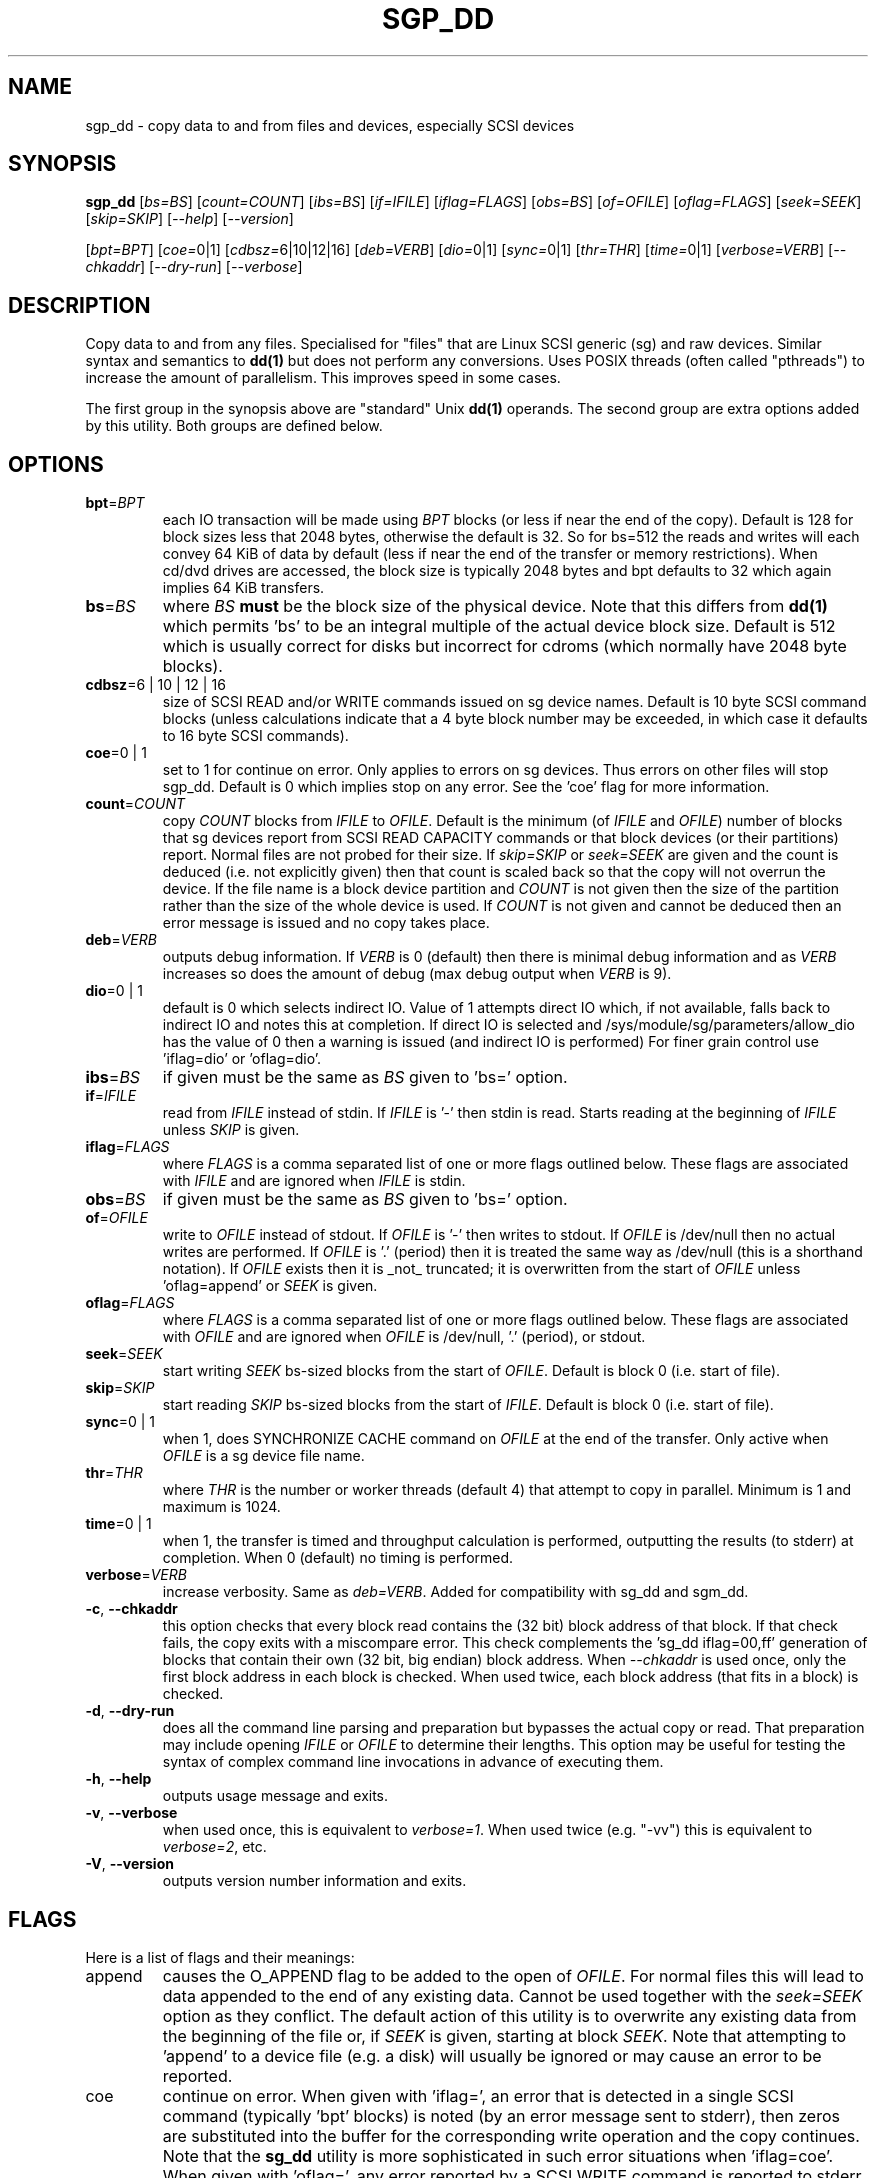 .TH SGP_DD "8" "August 2022" "sg3_utils\-1.47" SG3_UTILS
.SH NAME
sgp_dd \- copy data to and from files and devices, especially SCSI
devices
.SH SYNOPSIS
.B sgp_dd
[\fIbs=BS\fR] [\fIcount=COUNT\fR] [\fIibs=BS\fR] [\fIif=IFILE\fR]
[\fIiflag=FLAGS\fR] [\fIobs=BS\fR] [\fIof=OFILE\fR] [\fIoflag=FLAGS\fR]
[\fIseek=SEEK\fR] [\fIskip=SKIP\fR] [\fI\-\-help\fR] [\fI\-\-version\fR]
.PP
[\fIbpt=BPT\fR] [\fIcoe=\fR0|1] [\fIcdbsz=\fR6|10|12|16] [\fIdeb=VERB\fR]
[\fIdio=\fR0|1] [\fIsync=\fR0|1] [\fIthr=THR\fR] [\fItime=\fR0|1]
[\fIverbose=VERB\fR] [\fI\-\-chkaddr\fR] [\fI\-\-dry\-run\fR]
[\fI\-\-verbose\fR]
.SH DESCRIPTION
.\" Add any additional description here
Copy data to and from any files. Specialised for "files" that are
Linux SCSI generic (sg) and raw devices. Similar syntax and semantics to
.B dd(1)
but does not perform any conversions. Uses POSIX threads (often
called "pthreads") to increase the amount of parallelism. This improves
speed in some cases.
.PP
The first group in the synopsis above are "standard" Unix
.B dd(1)
operands. The second group are extra options added by this utility.
Both groups are defined below.
.SH OPTIONS
.TP
\fBbpt\fR=\fIBPT\fR
each IO transaction will be made using \fIBPT\fR blocks (or less if
near the end of the copy). Default is 128 for block sizes less that 2048
bytes, otherwise the default is 32. So for bs=512 the reads and writes
will each convey 64 KiB of data by default (less if near the end of the
transfer or memory restrictions). When cd/dvd drives are accessed, the
block size is typically 2048 bytes and bpt defaults to 32 which again
implies 64 KiB transfers.
.TP
\fBbs\fR=\fIBS\fR
where \fIBS\fR
.B must
be the block size of the physical device. Note that this differs from
.B dd(1)
which permits 'bs' to be an integral multiple of the actual device block
size. Default is 512 which is usually correct for disks but incorrect for
cdroms (which normally have 2048 byte blocks).
.TP
\fBcdbsz\fR=6 | 10 | 12 | 16
size of SCSI READ and/or WRITE commands issued on sg device names.
Default is 10 byte SCSI command blocks (unless calculations indicate
that a 4 byte block number may be exceeded, in which case it defaults
to 16 byte SCSI commands).
.TP
\fBcoe\fR=0 | 1
set to 1 for continue on error. Only applies to errors on sg devices.
Thus errors on other files will stop sgp_dd. Default is 0 which
implies stop on any error. See the 'coe' flag for more information.
.TP
\fBcount\fR=\fICOUNT\fR
copy \fICOUNT\fR blocks from \fIIFILE\fR to \fIOFILE\fR. Default is the
minimum (of \fIIFILE\fR and \fIOFILE\fR) number of blocks that sg devices
report from SCSI READ CAPACITY commands or that block devices (or their
partitions) report. Normal files are not probed for their size. If
\fIskip=SKIP\fR or \fIseek=SEEK\fR are given and the count is deduced (i.e.
not explicitly given) then that count is scaled back so that the copy will
not overrun the device. If the file name is a block device partition and
\fICOUNT\fR is not given then the size of the partition rather than the
size of the whole device is used. If \fICOUNT\fR is not given and cannot be
deduced then an error message is issued and no copy takes place.
.TP
\fBdeb\fR=\fIVERB\fR
outputs debug information. If \fIVERB\fR is 0 (default) then there is
minimal debug information and as \fIVERB\fR increases so does the amount
of debug (max debug output when \fIVERB\fR is 9).
.TP
\fBdio\fR=0 | 1
default is 0 which selects indirect IO. Value of 1 attempts direct
IO which, if not available, falls back to indirect IO and notes this
at completion. If direct IO is selected and /sys/module/sg/parameters/allow_dio
has the value of 0 then a warning is issued (and indirect IO is performed)
For finer grain control use 'iflag=dio' or 'oflag=dio'.
.TP
\fBibs\fR=\fIBS\fR
if given must be the same as \fIBS\fR given to 'bs=' option.
.TP
\fBif\fR=\fIIFILE\fR
read from \fIIFILE\fR instead of stdin. If \fIIFILE\fR is '\-' then stdin
is read. Starts reading at the beginning of \fIIFILE\fR unless \fISKIP\fR
is given.
.TP
\fBiflag\fR=\fIFLAGS\fR
where \fIFLAGS\fR is a comma separated list of one or more flags outlined
below.  These flags are associated with \fIIFILE\fR and are ignored when
\fIIFILE\fR is stdin.
.TP
\fBobs\fR=\fIBS\fR
if given must be the same as \fIBS\fR given to 'bs=' option.
.TP
\fBof\fR=\fIOFILE\fR
write to \fIOFILE\fR instead of stdout. If \fIOFILE\fR is '\-' then writes
to stdout.  If \fIOFILE\fR is /dev/null then no actual writes are performed.
If \fIOFILE\fR is '.' (period) then it is treated the same way as
/dev/null (this is a shorthand notation). If \fIOFILE\fR exists then it
is _not_ truncated; it is overwritten from the start of \fIOFILE\fR
unless 'oflag=append' or \fISEEK\fR is given.
.TP
\fBoflag\fR=\fIFLAGS\fR
where \fIFLAGS\fR is a comma separated list of one or more flags outlined
below.  These flags are associated with \fIOFILE\fR and are ignored when
\fIOFILE\fR is /dev/null, '.' (period), or stdout.
.TP
\fBseek\fR=\fISEEK\fR
start writing \fISEEK\fR bs\-sized blocks from the start of \fIOFILE\fR.
Default is block 0 (i.e. start of file).
.TP
\fBskip\fR=\fISKIP\fR
start reading \fISKIP\fR bs\-sized blocks from the start of \fIIFILE\fR.
Default is block 0 (i.e. start of file).
.TP
\fBsync\fR=0 | 1
when 1, does SYNCHRONIZE CACHE command on \fIOFILE\fR at the end of the
transfer. Only active when \fIOFILE\fR is a sg device file name.
.TP
\fBthr\fR=\fITHR\fR
where \fITHR\fR is the number or worker threads (default 4) that attempt to
copy in parallel. Minimum is 1 and maximum is 1024.
.TP
\fBtime\fR=0 | 1
when 1, the transfer is timed and throughput calculation is
performed, outputting the results (to stderr) at completion. When
0 (default) no timing is performed.
.TP
\fBverbose\fR=\fIVERB\fR
increase verbosity. Same as \fIdeb=VERB\fR. Added for compatibility with
sg_dd and sgm_dd.
.TP
\fB\-c\fR, \fB\-\-chkaddr\fR
this option checks that every block read contains the (32 bit) block address
of that block. If that check fails, the copy exits with a miscompare error.
This check complements the 'sg_dd iflag=00,ff' generation of blocks that
contain their own (32 bit, big endian) block address. When \fI\-\-chkaddr\fR
is used once, only the first block address in each block is checked. When
used twice, each block address (that fits in a block) is checked.
.TP
\fB\-d\fR, \fB\-\-dry\-run\fR
does all the command line parsing and preparation but bypasses the actual
copy or read. That preparation may include opening \fIIFILE\fR or
\fIOFILE\fR to determine their lengths. This option may be useful for
testing the syntax of complex command line invocations in advance of
executing them.
.TP
\fB\-h\fR, \fB\-\-help\fR
outputs usage message and exits.
.TP
\fB\-v\fR, \fB\-\-verbose\fR
when used once, this is equivalent to \fIverbose=1\fR. When used
twice (e.g. "\-vv") this is equivalent to \fIverbose=2\fR, etc.
.TP
\fB\-V\fR, \fB\-\-version\fR
outputs version number information and exits.
.SH FLAGS
Here is a list of flags and their meanings:
.TP
append
causes the O_APPEND flag to be added to the open of \fIOFILE\fR. For normal
files this will lead to data appended to the end of any existing data.
Cannot be used together with the \fIseek=SEEK\fR option as they conflict.
The default action of this utility is to overwrite any existing data
from the beginning of the file or, if \fISEEK\fR is given, starting at
block \fISEEK\fR. Note that attempting to 'append' to a device file (e.g.
a disk) will usually be ignored or may cause an error to be reported.
.TP
coe
continue on error. When given with 'iflag=', an error that is detected
in a single SCSI command (typically 'bpt' blocks) is noted (by an error
message sent to stderr), then zeros are substituted into the buffer
for the corresponding write operation and the copy continues. Note that the
.B sg_dd
utility is more sophisticated in such error situations when 'iflag=coe'.
When given with 'oflag=', any error reported by a SCSI WRITE command is
reported to stderr and the copy continues (as if nothing went wrong).
.TP
dio
request the sg device node associated with this flag does direct IO.
If direct IO is not available, falls back to indirect IO and notes
this at completion. If direct IO is selected and
/sys/module/sg/parameters/allow_dio has the value of 0 then a warning is
issued (and indirect IO is performed).
.TP
direct
causes the O_DIRECT flag to be added to the open of \fIIFILE\fR and/or
\fIOFILE\fR. This flag requires some memory alignment on IO. Hence user
memory buffers are aligned to the page size. Has no effect on sg, normal
or raw files.
.TP
dpo
set the DPO bit (disable page out) in SCSI READ and WRITE commands. Not
supported for 6 byte cdb variants of READ and WRITE. Indicates that
data is unlikely to be required to stay in device (e.g. disk) cache.
May speed media copy and/or cause a media copy to have less impact
on other device users.
.TP
dsync
causes the O_SYNC flag to be added to the open of \fIIFILE\fR and/or
\fIOFILE\fR. The 'd' is prepended to lower confusion with the 'sync=0|1'
option which has another action (i.e. a synchronisation to media at the
end of the transfer).
.TP
excl
causes the O_EXCL flag to be added to the open of \fIIFILE\fR and/or
\fIOFILE\fR.
.TP
mmap
can only be used in the \fIiflag=FLAGS\fR or the \fIoflag=FLAGS\fR argument
list but not both. The nominated side of the copy will use memory mapped IO
based on the mmap(2) system call. The sg driver will remap its DMA
destination or source buffer into the user space when the mmap(2) system call
is used on a sg device.
.TP
fua
causes the FUA (force unit access) bit to be set in SCSI READ and/or WRITE
commands. This only has effect with sg devices. The 6 byte variants
of the SCSI READ and WRITE commands do not support the FUA bit.
Only active for sg device file names.
.TP
null
has no affect, just a placeholder.
.SH RETIRED OPTIONS
Here are some retired options that are still present:
.TP
coe=0 | 1
continue on error is 0 (off) by default. When it is 1, it is
equivalent to 'iflag=coe oflag=coe' described in the FLAGS section
above.  Similar to 'conv=noerror,sync' in
.B dd(1)
utility. Default is 0 which implies stop on error. More advanced
coe=1 processing on reads is performed by the sg_dd utility.
.TP
fua=0 | 1 | 2 | 3
force unit access bit. When 3, fua is set on both \fIIFILE\fR and
\fIOFILE\fR; when 2, fua is set on \fIIFILE\fR;, when 1, fua is set on
\fIOFILE\fR; when 0 (default), fua is cleared on both. See the 'fua' flag.
.SH NOTES
A raw device must be bound to a block device prior to using sgp_dd.
See
.B raw(8)
for more information about binding raw devices. To be safe, the sg device
mapping to SCSI block devices should be checked with 'sg_map'
before use.
.PP
Raw device partition information can often be found with
.B fdisk(8)
[the "\-ul" argument is useful in this respect].
.PP
Various numeric arguments (e.g. \fISKIP\fR) may include multiplicative
suffixes or be given in hexadecimal. See the "NUMERIC ARGUMENTS" section
in the sg3_utils(8) man page.
.PP
The \fICOUNT\fR, \fISKIP\fR and \fISEEK\fR arguments can take 64 bit
values (i.e. very big numbers). Other values are limited to what can fit in
a signed 32 bit number.
.PP
Data usually gets to the user space in a 2 stage process: first the
SCSI adapter DMAs into kernel buffers and then the sg driver copies
this data into user memory (write operations reverse this sequence).
This is called "indirect IO" and there is a 'dio' option to select
"direct IO" which will DMA directly into user memory. Due to some
issues "direct IO" is disabled in the sg driver and needs a
configuration change to activate it.
.PP
All informative, warning and error output is sent to stderr so that
dd's output file can be stdout and remain unpolluted. If no options
are given, then the usage message is output and nothing else happens.
.PP
Why use sgp_dd? Because in some cases it is twice as fast as dd
(mainly with sg devices, raw devices give some improvement).
Another reason is that big copies fill the block device caches
which has a negative impact on other machine activity.
.SH SIGNALS
The signal handling has been borrowed from dd: SIGINT, SIGQUIT and
SIGPIPE output the number of remaining blocks to be transferred and
the records in + out counts; then they have their default action.
SIGUSR1 causes the same information to be output yet the copy continues.
All output caused by signals is sent to stderr.
.SH EXAMPLES
Looks quite similar in usage to dd:
.PP
   sgp_dd if=/dev/sg0 of=t bs=512 count=1MB
.PP
This will copy 1 million 512 byte blocks from the device associated with
/dev/sg0 (which should have 512 byte blocks) to a file called t.
Assuming /dev/sda and /dev/sg0 are the same device then the above is
equivalent to:
.PP
   dd if=/dev/sda of=t bs=512 count=1000000
.PP
although dd's speed may improve if bs was larger and count was
correspondingly scaled. Using a raw device to do something similar on a
ATA disk:
.PP
   raw /dev/raw/raw1 /dev/hda
   sgp_dd if=/dev/raw/raw1 of=t bs=512 count=1MB
.PP
To copy a SCSI disk partition to an ATA disk partition:
.PP
   raw /dev/raw/raw2 /dev/hda3
   sgp_dd if=/dev/sg0 skip=10123456 of=/dev/raw/raw2 bs=512
.PP
This assumes a valid partition is found on the SCSI disk at the given
skip block address (past the 5 GB point of that disk) and that
the partition goes to the end of the SCSI disk. An explicit count
is probably a safer option.
.PP
To do a fast copy from one SCSI disk to another one with similar
geometry (stepping over errors on the source disk):
.PP
   sgp_dd if=/dev/sg0 of=/dev/sg1 bs=512 coe=1
.SH EXIT STATUS
The exit status of sgp_dd is 0 when it is successful. Otherwise see
the sg3_utils(8) man page. Since this utility works at a higher level
than individual commands, and there are 'coe' and 'retries' flags,
individual SCSI command failures do not necessary cause the process
to exit.
.SH AUTHORS
Written by Douglas Gilbert and Peter Allworth.
.SH "REPORTING BUGS"
Report bugs to <dgilbert at interlog dot com>.
.SH COPYRIGHT
Copyright \(co 2000\-2022 Douglas Gilbert
.br
This software is distributed under the GPL version 2. There is NO
warranty; not even for MERCHANTABILITY or FITNESS FOR A PARTICULAR PURPOSE.
.SH "SEE ALSO"
A simpler, non\-threaded version of this utility but with more
advanced "continue on error" logic is called
.B sg_dd
and is also found in the sg3_utils package. The lmbench package contains
.B lmdd
which is also interesting.
.B raw(8), dd(1)

